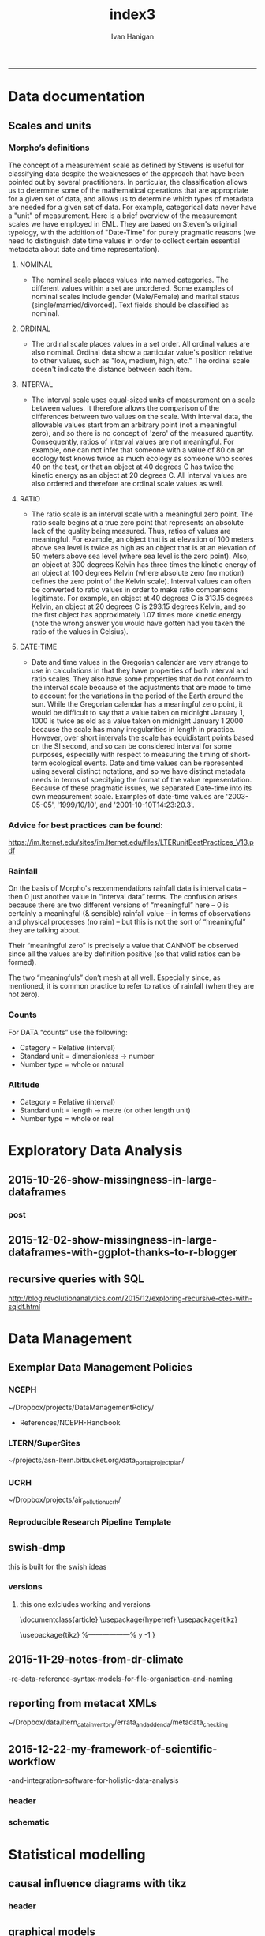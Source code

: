 #+TITLE:index3 
#+AUTHOR: Ivan Hanigan
#+email: ivan.hanigan@anu.edu.au
#+LaTeX_CLASS: article
#+LaTeX_CLASS_OPTIONS: [a4paper]
#+LATEX: \tableofcontents
-----
* Data documentation
** Scales and units
***  Morpho’s definitions

The concept of a measurement scale as defined by Stevens is useful for
classifying data despite the weaknesses of the approach that have been
pointed out by several practitioners. In particular, the
classification allows us to determine some of the mathematical
operations that are appropriate for a given set of data, and allows us
to determine which types of metadata are needed for a given set of
data. For example, categorical data never have a "unit" of
measurement.  Here is a brief overview of the measurement scales we
have employed in EML. They are based on Steven's original typology,
with the addition of "Date-Time" for purely pragmatic reasons (we need
to distinguish date time values in order to collect certain essential
metadata about date and time representation).

**** NOMINAL
- The nominal scale places values into named categories. The
 different values within a set are unordered. Some examples of
 nominal scales include gender (Male/Female) and marital status
 (single/married/divorced). Text fields should be classified as
 nominal.
**** ORDINAL
- The ordinal scale places values in a set order. All ordinal values
 are also nominal. Ordinal data show a particular value's position
 relative to other values, such as "low, medium, high, etc." The
 ordinal scale doesn't indicate the distance between each item.
**** INTERVAL
- The interval scale uses equal-sized units of measurement on a
 scale between values. It therefore allows the comparison of the
 differences between two values on the scale. With interval data,
 the allowable values start from an arbitrary point (not a
 meaningful zero), and so there is no concept of 'zero' of the
 measured quantity. Consequently, ratios of interval values are not
 meaningful. For example, one can not infer that someone with a
 value of 80 on an ecology test knows twice as much ecology as
 someone who scores 40 on the test, or that an object at 40 degrees
 C has twice the kinetic energy as an object at 20 degrees C. All
 interval values are also ordered and therefore are ordinal scale
 values as well.
**** RATIO
- The ratio scale is an interval scale with a meaningful zero
 point. The ratio scale begins at a true zero point that represents
 an absolute lack of the quality being measured. Thus, ratios of
 values are meaningful. For example, an object that is at elevation
 of 100 meters above sea level is twice as high as an object that
 is at an elevation of 50 meters above sea level (where sea level
 is the zero point). Also, an object at 300 degrees Kelvin has
 three times the kinetic energy of an object at 100 degrees Kelvin
 (where absolute zero (no motion) defines the zero point of the
 Kelvin scale). Interval values can often be converted to ratio
 values in order to make ratio comparisons legitimate. For example,
 an object at 40 degrees C is 313.15 degrees Kelvin, an object at
 20 degrees C is 293.15 degrees Kelvin, and so the first object has
 approximately 1.07 times more kinetic energy (note the wrong
 answer you would have gotten had you taken the ratio of the values
 in Celsius).
**** DATE-TIME
- Date and time values in the Gregorian calendar are very strange to
 use in calculations in that they have properties of both interval
 and ratio scales. They also have some properties that do not
 conform to the interval scale because of the adjustments that are
 made to time to account for the variations in the period of the
 Earth around the sun. While the Gregorian calendar has a
 meaningful zero point, it would be difficult to say that a value
 taken on midnight January 1, 1000 is twice as old as a value taken
 on midnight January 1 2000 because the scale has many
 irregularities in length in practice. However, over short
 intervals the scale has equidistant points based on the SI second,
 and so can be considered interval for some purposes, especially
 with respect to measuring the timing of short-term ecological
 events. Date and time values can be represented using several
 distinct notations, and so we have distinct metadata needs in
 terms of specifying the format of the value
 representation. Because of these pragmatic issues, we separated
 Date-time into its own measurement scale. Examples of date-time
 values are '2003-05-05', '1999/10/10', and
 '2001-10-10T14:23:20.3'.

*** Advice for best practices can be found:
https://im.lternet.edu/sites/im.lternet.edu/files/LTERunitBestPractices_V13.pdf
*** Rainfall
 
On the basis of Morpho's recommendations rainfall data is interval data – then 0 just another
value in “interval data” terms.  The confusion arises because there are
two different versions of “meaningful” here – 0 is certainly a
meaningful (& sensible) rainfall value – in terms of observations and
physical processes (no rain) – but this is not the sort of
“meaningful” they are talking about.
 
Their “meaningful zero” is precisely a value that CANNOT be observed
since all the values are by definition positive (so that valid ratios
can be formed).
 
The two “meaningfuls” don’t mesh at all well.  Especially since, as
mentioned, it is common practice to refer to ratios of rainfall (when
they are not zero).


*** Counts
For DATA “counts” use the following:

- Category = Relative (interval)
- Standard unit = dimensionless -> number
- Number type = whole or natural

*** Altitude

- Category = Relative (interval)
- Standard unit = length -> metre (or other length unit)
- Number type = whole or real

* Exploratory Data Analysis
** 2015-10-26-show-missingness-in-large-dataframes
*** post
#+name:show-missingness-in-large-dataframes-header
#+begin_src markdown :tangle ~/projects/ivanhanigan.github.com.raw/_posts/2015-10-28-show-missingness-in-large-dataframes-v2.md :exports none :eval no :padline no
---
name: show-missingness-in-large-dataframes
layout: post
title: Show missingness in large dataframes, version 2
date: 2015-10-28
categories:
- disentangle
- Exploratory Data Analysis
---

- UPDATE: the other day I blogged this but I needed to tweak things, so this is a re-post with extra
- UPDATE 2: Today an R blogger has posted a new solution [/2015/12/show-missingness-in-large-dataframes-with-ggplot-thanks-to-r-blogger](/2015/12/show-missingness-in-large-dataframes-with-ggplot-thanks-to-r-blogger)


## The old post

- Sometime ago I saw this example of a method for assessing missing data in a large data frame [http://flowingdata.com/2014/08/14/csv-fingerprint-spot-errors-in-your-data-at-a-glance/](http://flowingdata.com/2014/08/14/csv-fingerprint-spot-errors-in-your-data-at-a-glance/)
- I asked my colleague Grant about doing this in R and he whipped up the following code to generate such an image:

![/images/bankstown_traffic_counts_full_listing_june_2014.svg](/images/bankstown_traffic_counts_full_listing_june_2014.svg)

#### Code
    misstable <- function(atable){
     op <- par(bg = "white")
     plot(c(0, 400), c(0, 1000), type = "n", xlab="", ylab="",
         main = "Missing Data Table")
    
    
     pmin=000
     pmax=400
     stre=pmax-pmin
     lnames=length(atable)
     cstep = (stre/lnames)
     for(titles in 1:lnames){
     text((titles-1) * cstep+pmin+cstep/2,1000,colnames(atable)[titles])
     }
    
     gmax=900
     gmin=0
     gstre=gmax-gmin
     rvec = as.vector(atable[ [ 1 ] ])
     dnames=length(rvec)
     step = gstre / dnames
     for(rows in 1:dnames){
     text(30,gmax - (rows-1)*step-step/2,rvec[rows])
     ymax=gmax - (rows-1)*step
     ymin=gmax - (rows)*step
     for(col in 2:lnames-1){
     if(atable[rows,col+1] == F){
     tcolor = "red"
     }
     if(atable[rows,col+1] == T){
     tcolor = "white"
     }
     rect((col) * (stre/lnames)+pmin, ymin, (col+1) * (stre/lnames)+pmin,
     ymax,col=tcolor,lty="blank")
     }
     }
    }
<p></p>

- Now things to note are that the function expects the data to be TRUE if Not NA and  FALSE if is NA
- so might need to massage things a bit first
- here is the small test Grant supplied

#### Code
    require(grDevices)
       
    # Make a quick dataframe with true/false representing data availability
    locs=c("Australia","India","New Zealand","Sri Lanka","Uruguay","Somalia")
    f1=c(T,F,T,T,F,F)
    f2=c(F,F,F,T,F,F)
    f3=c(F,T,T,T,F,T)
    atable=data.frame(locs,f1,f2,f3)
    atable
    #Draw the table.
    misstable(atable)
    
<p></p>

- here is the one I worked on today

#### Code
    # having defined the input dir and input file tried reading the excel sheet (without head 3 rows)
    #dat <- readxl::read_excel(file.path(indir, infile), skip =3)
    # got lots of warnings()
    ## 50: In read_xlsx_(path, sheet, col_names = col_names, col_types = col_types,  ... :
    ##   [1278, 4]: expecting date: got '[NULL]'
    # I always worry about using excel connections so open in excel (in windows) 
    # and save as to convert to CSV
    dat <- read.csv(file.path(indir, gsub(".xlsx", ".csv", infile)), skip =3, stringsAsFactor = F)
    str(dat)
    # 'data.frame':	1396 obs. of  167 variables:
    # but most of the cols and a third of the rows are empty!
    # check missings
    dat2 <- data.frame(id = 1:nrow(dat), dat)
    str(dat2)
    # first if they are empty strings
    dat2[dat2 == ""] <- NA
    # now if NA
    dat2[,2:ncol(dat2)] <- !is.na(dat2[,2:ncol(dat2)])
    
    # Truncate the hundreds of empty cols
    str(dat2[,1:18])
    tail(dat2[,1:18])
    svg(file.path(outdir, gsub(".csv", ".svg", outfile))    )
    misstable(dat2[,1:18])
    dev.off()
    browseURL(file.path(outdir, gsub(".csv", ".svg", outfile))    )
    
    # cool, that is an effective way to look at the data
    
#+end_src

*** COMMENT misstable-code
#+name:misstable
#+begin_src R :session *R* :tangle R/misstable.R :exports none :eval no
  #### name:misstable ####
    
  #Plot Function
  misstable <- function(atable){
   op <- par(bg = "white")
   plot(c(0, 400), c(0, 1000), type = "n", xlab="", ylab="",
       main = "Missing Data Table")
  
  
   pmin=000
   pmax=400
   stre=pmax-pmin
   lnames=length(atable)
   cstep = (stre/lnames)
   for(titles in 1:lnames){
   text((titles-1) * cstep+pmin+cstep/2,1000,colnames(atable)[titles])
   }
  
   gmax=900
   gmin=0
   gstre=gmax-gmin
   rvec = as.vector(atable[[1]])
   dnames=length(rvec)
   step = gstre / dnames
   for(rows in 1:dnames){
   text(30,gmax - (rows-1)*step-step/2,rvec[rows])
   ymax=gmax - (rows-1)*step
   ymin=gmax - (rows)*step
   for(col in 2:lnames-1){
   if(atable[rows,col+1] == F){
   tcolor = "red"
   }
   if(atable[rows,col+1] == T){
   tcolor = "white"
   }
   rect((col) * (stre/lnames)+pmin, ymin, (col+1) * (stre/lnames)+pmin,
   ymax,col=tcolor,lty="blank")
   }
   }
  }
  
    
#+end_src

#+RESULTS: misstable

*** COMMENT test-code
#+name:test
#+begin_src R :session *R* :tangle test.R :exports none :eval no
  #### name:test ####
    
    
   require(grDevices)
      
   # Make a quick dataframe with true/false representing data availability
   locs=c("Australia","India","New Zealand","Sri Lanka","Uruguay","Somalia")
   f1=c(T,F,T,T,F,F)
   f2=c(F,F,F,T,F,F)
   f3=c(F,T,T,T,F,T)
   atable=data.frame(locs,f1,f2,f3)
   atable
   #Draw the table.
   misstable(atable)
  
  dat <- read.csv("~/data/LTERN/kwrt_woodland_restoration/kwrt_birds_spring_2013_p12/kwrt_birds_spring_p12t312.csv")
  dat[,2:ncol(dat)] <-  is.na(dat[,2:ncol(dat)])
  dat[1:10,1:4]
  names(dat) <- paste("V", 1:ncol(dat), sep = "")
  nrow(dat)
  str(dat)
  png("misstable.png", height=1800, width = 3000, res = 200)
  misstable(dat[1:100,])
  dev.off()
  browseURL("misstable.png")
#+end_src


** 2015-12-02-show-missingness-in-large-dataframes-with-ggplot-thanks-to-r-blogger
#+name:show-missingness-in-large-dataframes-with-ggplot-thanks-to-r-blogger-header
#+begin_src markdown :tangle ~/projects/ivanhanigan.github.com.raw/_posts/2015-12-02-show-missingness-in-large-dataframes-with-ggplot-thanks-to-r-blogger.md :exports none :eval no :padline no
---
name: show-missingness-in-large-dataframes-with-ggplot-thanks-to-r-blogger
layout: post
title: show-missingness-in-large-dataframes-with-ggplot-thanks-to-r-blogger
date: 2015-12-02
categories:
- disentangle
tags:
- exploratory data analysis
---

- This is a revision of my post [/2015/10/show-missingness-in-large-dataframes-v2](/2015/10/show-missingness-in-large-dataframes-v2)
- This guy posted [http://www.njtierney.com/r/missing%20data/rbloggers/2015/12/01/ggplot-missing-data/](http://www.njtierney.com/r/missing%20data/rbloggers/2015/12/01/ggplot-missing-data/)

### Let's try it out!

```
library(devtools)
# depends
install.packages("gbm")
install_github("tierneyn/neato")
library(neato)
# small eg
locs=c("Australia","India","New Zealand","Sri Lanka","Uruguay","Somalia")
f1=c(T,F,T,T,F,F)
f2=c(F,F,F,T,F,F)
f3=c(F,T,T,T,F,T)
atable=data.frame(locs,f1,f2,f3)
atable[atable == FALSE] <- NA
atable
png("ggplotmissing.png")
ggplot_missing(atable)
dev.off()

```
<p></p>

![/images/ggplotmissing.png](/images/ggplotmissing.png)

- The one I had problems with because too large is:

```
# Cool but what about a big one?
dat <- read.csv("~/path/to/file.csv")
str(dat)
png("ggplotmissing2.png", height=1800, width = 3000, res = 200)
ggplot_missing(dat)
dev.off()

```

![/images/ggplotmissing2.png](/images/ggplotmissing2.png)

#+end_src
*** COMMENT code
#+name:code
#+begin_src R :session *R* :tangle code.R :exports none :eval no
  #### name:code ####
  library(devtools)
  # depends
  install.packages("gbm")
  install_github("tierneyn/neato")
  library(neato)
  
  locs=c("Australia","India","New Zealand","Sri Lanka","Uruguay","Somalia")
  f1=c(T,F,T,T,F,F)
  f2=c(F,F,F,T,F,F)
  f3=c(F,T,T,T,F,T)
  atable=data.frame(locs,f1,f2,f3)
  atable[atable == FALSE] <- NA
  atable
  png("ggplotmissing.png")
  ggplot_missing(atable)
  dev.off()
  
  
  # Cool but what about a big one?
  dat <- read.csv("~/data/LTERN/kwrt_woodland_restoration/kwrt_birds_spring_2013_p12/kwrt_birds_spring_p12t312.csv")
  dat[,2:ncol(dat)] <-  is.na(dat[,2:ncol(dat)])
  dat[1:10,1:4]
  names(dat) <- paste("V", 1:ncol(dat), sep = "")
  nrow(dat)
  dat[dat == FALSE] <- NA
  str(dat)
  png("ggplotmissing2.png", height=1800, width = 3000, res = 200)
  ggplot_missing(dat)
  dev.off()
  browseURL("ggplotmissing2.png")
  
#+end_src

** recursive queries with SQL
http://blog.revolutionanalytics.com/2015/12/exploring-recursive-ctes-with-sqldf.html
* Data Management
** Exemplar Data Management Policies
*** NCEPH
~/Dropbox/projects/DataManagementPolicy/ 
- References/NCEPH-Handbook
*** LTERN/SuperSites
~/projects/asn-ltern.bitbucket.org/data_portal_project_plan/
*** UCRH
~/Dropbox/projects/air_pollution_ucrh/
*** Reproducible Research Pipeline Template
#+begin_src R :session *R* :tangle no :exports none :eval yes
  # This is a script to build a pipeline template, and accompany the github repository
  #setwd("~/tools/disentangle")
  #devtools::load_all()
  #setwd("~/tools/")
  #makeProject::makeProject("ReproducibleResearchPipelineTemplate")
  makeProjectBigger("ReproducibleResearchPipelineTemplate", "~/tools", force = T)
  #setwd(projdir)
  #matrix(dir())
  
#+end_src

#+RESULTS:

** swish-dmp
this is built for the swish ideas
*** COMMENT go
#+name:go
#+begin_src R :session *R* :tangle no :exports none :eval yes
#### name:go ####
system("pdflatex swish-dmp.tex")
browseURL("swish-dmp.pdf")
#+end_src

#+RESULTS: go
: 0

*** COMMENT swish-dmp
**** header
#+name:swish-dmp
#+begin_src latex :tangle swish-dmp.tex :exports none :eval no
  \documentclass{article}
  \usepackage{hyperref}
  \usepackage{tikz}
  \usetikzlibrary{calc}
  
  \usepackage{tikz}
  %------------------%
  \makeatletter
  \newcount\dirtree@lvl
  \newcount\dirtree@plvl
  \newcount\dirtree@clvl
  \def\dirtree@growth{%
    \ifnum\tikznumberofcurrentchild=1\relax
    \global\advance\dirtree@plvl by 1
    \expandafter\xdef\csname dirtree@p@\the\dirtree@plvl\endcsname{\the\dirtree@lvl}
    \fi
    \global\advance\dirtree@lvl by 1\relax
    \dirtree@clvl=\dirtree@lvl
    \advance\dirtree@clvl by -\csname dirtree@p@\the\dirtree@plvl\endcsname
    \pgf@xa=0.5cm\relax % change the length to your needs
    \pgf@ya=-0.75cm\relax % change the length to your needs
    \pgf@ya=\dirtree@clvl\pgf@ya
    \pgftransformshift{\pgfqpoint{\the\pgf@xa}{\the\pgf@ya}}%
    \ifnum\tikznumberofcurrentchild=\tikznumberofchildren
    \global\advance\dirtree@plvl by -1
    \fi
  }
  \tikzset{ %definition of a new style "dirtree"
    dirtree/.style={
      growth function=\dirtree@growth,
      every node/.style={anchor=north},
      every child node/.style={anchor=west},
      edge from parent path={(\tikzparentnode\tikzparentanchor) |- (\tikzchildnode\tikzchildanchor)}
    }
  }
  \makeatother
  
  
  \begin{document}
  \tikzset{
      hyperlink node/.style={
          alias=sourcenode,
          append after command={
              let     \p1 = (sourcenode.north west),
                  \p2=(sourcenode.south east),
                  \n1={\x2-\x1},
                  \n2={\y1-\y2} in
              node [inner sep=0pt, outer sep=0pt,anchor=north west,at=(\p1)] {\hyperlink{#1}{\phantom{\rule{\n1}{\n2}}}}
                      %xelatex needs \XeTeXLinkBox, won't create a link unless it
                      %finds text --- rules don't work without \XeTeXLinkBox.
                      %Still builds correctly with pdflatex and lualatex
          }
      }
  }
  
  %\hypertarget{pageone}{Page One}
  %}
  
  
  %\tikz \node [draw, inner sep=2ex,hyperlink node=pagetwo] {Go to Page Two};
  %\tikz \node (author) at (-2.5,4.1) [draw=black!50,dashed,rectangle,fill=green!20,hyperlink node=pagetwo]{Author}; 
  
  %\tikz \node (reader) at (-2.5, -2.0) [draw=black!50,dashed,rectangle,fill=green!20,hyperlink node=pagetwo] {Go to Page Three};
  
  %     \makebox[.4\textwidth][r]{
  
  %    \makebox[.4\textwidth][l]{
#+end_src
**** COMMENT DEPRECATED main computer
swish-dmp.tex
#+begin_src latex :tangle no :exports none :eval no  
  \begin{tikzpicture}[dirtree] % it's what we defined above
  
  \node [draw=black!50,dashed,rectangle,fill=green!20]{\hyperref[dmp]{* main computer} }
      child { node {\hyperref[dmp]{Data Management Plan} }}
      child { node {\hyperref[datinv]{Data Inventory} }}
      child { node {\hyperref[install]{** Project1} }
          child { node {\hyperref[linux]{README}} }
          child { node {\hyperref[proj]{project management}} }
          child { node {\hyperref[mac]{*** dataset1}} 
              child { node {\hyperref[mac2]{**** workplan and protocol}} }            
              child { node {\hyperref[mac3]{worklog}} }
              child { node {\hyperref[workflow]{workflow}} }
              child { node {\hyperref[dataprov]{**** entities1 data provided}} }
              child { node {\hyperref[dataprov]{**** entities2 data derived}} 
                child { node {\hyperref[mac]{files}}} 
                child { node {\hyperref[mac2]{versions}}}                
                 }                                      
              child { node {\hyperref[mac2]{**** results}} 
                child { node {YYYY-MM-DD}}
                 }            
              child { node {\hyperref[mac3]{reports}} }
  }
          child { node {\hyperref[win]{dataset2}} }
      }
      child {node {\hyperref[trbl-shoot]{Project2}}
          child {node {\hyperref[caseX]{dataset3}}}
          child {node {\hyperref[caseY]{dataset4}}}
      }
      child {node {\hyperref[start]{working\_user}}
          child { node {\hyperref[caseA]{do A}} }
          child { node {\hyperref[caseB]{do B}} }
      };
      % I've put the external resources to the end:
%      child {node {Versions}
%          child { node {\href{file:sanitize_bib_table.pdf}{Backups}} }% works only, if "manual.pdf" is in
                                                         % the same directory as the compiled
                                                         % version of this document
  %        child { node {\href{http://www.google.com/}{Version Control}} }
%      };
  \end{tikzpicture}
  \hspace{0.1cm}
#+end_src
**** COMMENT auxiliary resources
#+begin_src latex :tangle swish-dmp.tex :exports none :eval no  :padline no
  \begin{tikzpicture}[
                outpt/.style={->,blue!80!black,very thick},
                >=stealth,
             every node/.append style={align=center}]
                  \node (aux) at (0,18) [draw=black!50,dashed,rectangle,fill=green!30,hyperlink node=pagetwo]{Auxiliary resources}; 
                  \node (aux) at (0,17) [draw=black!50,dashed,rectangle,fill=yellow!30,hyperlink node=pagetwo]{Dropbox}; 
    
                  \node (measdata) at (-2.4,9) [draw=black!50,dashed,rectangle,fill=orange!30,hyperlink node=proj]{Distributed data}; 
                  \node (hypothesis) at (2,9) [draw=black!50,dashed,rectangle,fill=red!30,hyperlink node=pagethree]{Permissions \\ + citations}; 
                \node (anadata) at (0,7.5) [draw=black!50,dashed,rectangle,fill=orange!30] {\begin{tabular}{@{}c}feedback \end{tabular}};
                \node (anadata3) at (0,0) [draw=black!50,dashed,rectangle,fill=orange!30] {\begin{tabular}{@{}c}Version control\end{tabular}};
  
                \draw[outpt](anadata)--(measdata);
                \draw[outpt](measdata)--(hypothesis);
                \draw[outpt](hypothesis)--(anadata);
  
    
  \end{tikzpicture}
  %}
#+end_src
**** COMMENT main computer
#+begin_src latex :tangle swish-dmp.tex :exports none :eval no  :padline no
  
  \clearpage
  \tikz \node [draw, inner sep=2ex,hyperlink node=pageone] {Main Computer};
  
  \hypertarget{pagetwo}{Page Two}
  \clearpage
  \hypertarget{pagethree}{Page Three}
  
  \clearpage
  \section*{Installation}\label{install}
  
  \subsection*{Data Management Plan}\label{dmp}
  
  \subsection*{Linux}\label{linux}
  Some content.
  
  \subsection*{Mac}\label{mac}
  Some content.
  
  \subsection*{Windows}\label{win}
  Some content.
  \clearpage
  \section*{Get started}\label{start}
  \subsection*{First: Do A}\label{caseA}
  Some content.
  
  \subsection*{Second: Do B}\label{caseB}
   Some content.
  \clearpage
  \section*{Trouble shooting}\label{trbl-shoot}
  \subsection*{If X happens:}\label{caseX}
  Some content.
  
  \subsection*{If Y happens:}\label{caseY}
   Some content.
  
  \subsection*{Data Inventory}\label{datinv}
  \subsection*{Worklog2}\label{mac2}
  
#+end_src
**** worklog
#+begin_src latex :tangle swish-dmp.tex :exports none :eval no  :padline no
  
\subsection*{Worklog}\label{mac3}

Conventions used for writing these entries are:
\begin{quote}
- Names follow this structure [**] [date in ISO 8601] [meeting/notes/results] [from UserName] [Re: topic shortname]
- 'meetings' are for both agenda preparation and also notes of discussion
- 'notes' are such things as emailed information or ad hoc Discovery
- 'results' are entries related to a section of the 'results' folder. 
  That is, this kind of entry is in parallel to the results entry,
  however the log contains a prose description of the experiment,
  whereas the results folder contains scripts etc of all the gory
  details.  
\end{quote}
#+end_src
**** end
#+begin_src latex :tangle swish-dmp.tex :exports none :eval no  :padline no

  \subsection*{Workflow}\label{workflow}
  
  \subsection*{Data Provided}\label{dataprov}
#+end_src
**** proj
#+begin_src latex :tangle swish-dmp.tex :exports none :eval no  :padline no
\clearpage
\subsection*{Project Management}\label{proj}
\hypertarget{proj}{Project Management stuff}
\begin{tikzpicture}[dirtree] % it's what we defined above
  
\node [draw=black!50,dashed,rectangle,fill=green!20]{{project plan} }
      child { node {{proposal} }
          child { node {{approved version: this is the master plan}} }
      }
      child { node {{meetings} }
          child { node {{meeting1}} }
      };

\end{tikzpicture}
#+end_src
**** end
#+begin_src latex :tangle swish-dmp.tex :exports none :eval no  :padline no
  \end{document}  
#+end_src
*** versions
**** this one exlcludes working and versions
\documentclass{article}
\usepackage{hyperref}
\usepackage{tikz}
\usetikzlibrary{calc}

\usepackage{tikz}
%------------------%
\makeatletter
\newcount\dirtree@lvl
\newcount\dirtree@plvl
\newcount\dirtree@clvl
\def\dirtree@growth{%
  \ifnum\tikznumberofcurrentchild=1\relax
  \global\advance\dirtree@plvl by 1
  \expandafter\xdef\csname dirtree@p@\the\dirtree@plvl\endcsname{\the\dirtree@lvl}
  \fi
  \global\advance\dirtree@lvl by 1\relax
  \dirtree@clvl=\dirtree@lvl
  \advance\dirtree@clvl by -\csname dirtree@p@\the\dirtree@plvl\endcsname
  \pgf@xa=0.5cm\relax % change the length to your needs
  \pgf@ya=-0.75cm\relax % change the length to your needs
  \pgf@ya=\dirtree@clvl\pgf@ya
  \pgftransformshift{\pgfqpoint{\the\pgf@xa}{\the\pgf@ya}}%
  \ifnum\tikznumberofcurrentchild=\tikznumberofchildren
  \global\advance\dirtree@plvl by -1
  \fi
}
\tikzset{ %definition of a new style "dirtree"
  dirtree/.style={
    growth function=\dirtree@growth,
    every node/.style={anchor=north},
    every child node/.style={anchor=west},
    edge from parent path={(\tikzparentnode\tikzparentanchor) |- (\tikzchildnode\tikzchildanchor)}
  }
}
\makeatother


\begin{document}
\tikzset{
    hyperlink node/.style={
        alias=sourcenode,
        append after command={
            let     \p1 = (sourcenode.north west),
                \p2=(sourcenode.south east),
                \n1={\x2-\x1},
                \n2={\y1-\y2} in
            node [inner sep=0pt, outer sep=0pt,anchor=north west,at=(\p1)] {\hyperlink{#1}{\phantom{\rule{\n1}{\n2}}}}
                    %xelatex needs \XeTeXLinkBox, won't create a link unless it
                    %finds text --- rules don't work without \XeTeXLinkBox.
                    %Still builds correctly with pdflatex and lualatex
        }
    }
}

%\hypertarget{pageone}{Page One}
%}


%\tikz \node [draw, inner sep=2ex,hyperlink node=pagetwo] {Go to Page Two};
%\tikz \node (author) at (-2.5,4.1) [draw=black!50,dashed,rectangle,fill=green!20,hyperlink node=pagetwo]{Author}; 

%\tikz \node (reader) at (-2.5, -2.0) [draw=black!50,dashed,rectangle,fill=green!20,hyperlink node=pagetwo] {Go to Page Three};

%     \makebox[.4\textwidth][r]{

%    \makebox[.4\textwidth][l]{
        \resizebox {.65\columnwidth} {!} {
\begin{tikzpicture}[dirtree] % it's what we defined above
  
  \node [draw=black!50,dashed,rectangle,fill=green!20]{\hyperref[dmp]{* main computer} }
      child { node {\hyperref[dmp]{Data Management Plan} }}
      child { node {\hyperref[datinv]{Data Inventory} }}
      child { node {\hyperref[install]{** Project1} }
          child { node {\hyperref[linux]{README}} }
          child { node {\hyperref[proj]{project management}} }
          child { node {\hyperref[mac]{*** dataset1}} 
              child { node {\hyperref[mac2]{**** workplan and protocol}} }            
              child { node {\hyperref[mac3]{worklog}} }
              child { node {\hyperref[workflow]{workflow}} }
              child { node {\hyperref[dataprov]{**** entities1 data provided}} }
              child { node {\hyperref[dataprov]{**** entities2 data derived}} 
                child { node {\hyperref[mac]{files}}} 
                child { node {\hyperref[mac2]{versions}}}                
                 }                                      
              child { node {\hyperref[mac2]{**** results}} 
                child { node {YYYY-MM-DD}}
                 }            
              child { node {\hyperref[mac3]{reports}} }
  }
          child { node {\hyperref[win]{dataset2}} }
      }
      child {node {\hyperref[trbl-shoot]{Project2}}
          child {node {\hyperref[caseX]{dataset3}}}
%          child {node {\hyperref[caseY]{dataset4}}}
      };
%      child {node {\hyperref[start]{working\_user}}
%          child { node {\hyperref[caseA]{do A}} }
%          child { node {\hyperref[caseB]{do B}} }
%      }
      % I've put the external resources to the end:
%      child {node {Versions}
%          child { node {\href{file:sanitize_bib_table.pdf}{Backups}} }% works only, if "manual.pdf" is in
                                                         % the same directory as the compiled
                                                         % version of this document
  %        child { node {\href{http://www.google.com/}{Version Control}} }
%      };

  \end{tikzpicture}
}
  \hspace{0.1cm}
\resizebox {.35\columnwidth} {!} {
\begin{tikzpicture}[
              outpt/.style={->,blue!80!black,very thick},
              >=stealth,
           every node/.append style={align=center}]
                \node (aux) at (0,18) [draw=black!50,dashed,rectangle,fill=green!30,hyperlink node=pagetwo]{Auxiliary resources}; 
                \node (aux) at (0,17) [draw=black!50,dashed,rectangle,fill=yellow!30,hyperlink node=pagetwo]{Dropbox}; 
  
                \node (measdata) at (-2.4,9) [draw=black!50,dashed,rectangle,fill=orange!30,hyperlink node=pagetwo]{Distributed data}; 
                \node (hypothesis) at (2,9) [draw=black!50,dashed,rectangle,fill=red!30,hyperlink node=pagethree]{Permissions \\ + citations}; 
              \node (anadata) at (0,7.5) [draw=black!50,dashed,rectangle,fill=orange!30] {\begin{tabular}{@{}c}feedback \end{tabular}};
              \node (anadata3) at (0,0) [draw=black!50,dashed,rectangle,fill=orange!30] {\begin{tabular}{@{}c}Version control\end{tabular}};

              \draw[outpt](anadata)--(measdata);
              \draw[outpt](measdata)--(hypothesis);
              \draw[outpt](hypothesis)--(anadata);

  
\end{tikzpicture}
}
%}
\clearpage
\tikz \node [draw, inner sep=2ex,hyperlink node=pageone] {Main Computer};

\hypertarget{pagetwo}{Page Two}
\clearpage
\hypertarget{pagethree}{Page Three}

\clearpage
\section*{Installation}\label{install}

\subsection*{Data Management Plan}\label{dmp}

\subsection*{Linux}\label{linux}
Some content.

\subsection*{Mac}\label{mac}
Some content.

\subsection*{Windows}\label{win}
Some content.
\clearpage
\section*{Get started}\label{start}
\subsection*{First: Do A}\label{caseA}
Some content.

\subsection*{Second: Do B}\label{caseB}
 Some content.
\clearpage
\section*{Trouble shooting}\label{trbl-shoot}
\subsection*{If X happens:}\label{caseX}
Some content.

\subsection*{If Y happens:}\label{caseY}
 Some content.

\subsection*{Data Inventory}\label{datinv}
\subsection*{Worklog2}\label{mac2}
\subsection*{Worklog}\label{mac3}

Conventions used for writing these entries are:
\begin{quote}
- Names follow this structure [**] [date in ISO 8601] [meeting/notes/results] [from UserName] [Re: topic shortname]
- 'meetings' are for both agenda preparation and also notes of discussion
- 'notes' are such things as emailed information or ad hoc Discovery
- 'results' are entries related to a section of the 'results' folder. 
  That is, this kind of entry is in parallel to the results entry,
  however the log contains a prose description of the experiment,
  whereas the results folder contains scripts etc of all the gory
  details.  
\end{quote}
\subsection*{Workflow}\label{workflow}

\subsection*{Data Provided}\label{dataprov}
\clearpage
\subsection*{Project Management}\label{proj}

\begin{tikzpicture}[dirtree] % it's what we defined above
  
\node [draw=black!50,dashed,rectangle,fill=green!20]{{project plan} }
      child { node {{proposal} }
          child { node {{approved version: this is the master plan}} }
      }
      child { node {{meetings} }
          child { node {{meeting1}} }
      };

\end{tikzpicture}
\end{document}

** 2015-11-29-notes-from-dr-climate
-re-data-reference-syntax-models-for-file-organisation-and-naming
#+name:notes-from-dr-climate-re-data-reference-syntax-models-for-file-organisation-and-naming-header
#+begin_src markdown :tangle no :exports none :eval no :padline no
---
name: notes-from-dr-climate-re-data-reference-syntax-models-for-file-organisation-and-naming
layout: post
title: Notes from Dr Climate Re data reference syntax models for file organisation and naming
date: 2015-11-29
categories:
- disentangle
tags:
- data management
---

- This is an excellent explanation of the Australian Integrated Marine Observing System (IMOS) Data Reference Syntax by Damien Irving on the Dr Climate blog  [https://drclimate.wordpress.com/2015/09/04/managing-your-data/](https://drclimate.wordpress.com/2015/09/04/managing-your-data/)
- A Data Reference Syntax (DRS) – a convention for naming your files

```
<computer>/<project>/<organisation>/<collection>/<facility>/<data-type>/<site-code>/<year>/

The data type has a sub-DRS of its own, which tells us that the data
represents the 1-hourly average surface current for a single month
(October 2012), and that it is archived on a regularly spaced spatial
grid and has not been quality controlled.

Just in case the file gets separated from this informative directory
structure, much of the information is repeated in the file name
itself, along with some more detailed information about the start and
end time of the data, and the last time the file was modified:

<project>_<facility>_V_<time-start>_<site-code>_FV00_<data-type>_<time-end>_<modified>.nc.gz

In the first instance this level of detail seems like a bit of
overkill... 

Since the data are so well labelled,
locating all monthly timescale ACORN data from the Turquoise Coast and
Rottnest Shelf sites (which represents hundreds of files) would be as
simple as typing the following at the command line:

$ ls */ACORN/monthly_*/{TURQ,ROT}/*/*.nc

```
<p></p>

## Damien's personalised DRS

- It is worthwhile thinking through these ideas and incorporating them in ones data management system as early as possible
- Damien has also helpfully openly shared his own DRS at [https://github.com/DamienIrving/climate-analysis/blob/master/data_reference_syntax.md](https://github.com/DamienIrving/climate-analysis/blob/master/data_reference_syntax.md)
- Here is a summary of some key items I'm going to implement versions of for my own work

```
Basic data files

<var>_<dataset>_<level>_<time>_<spatial>.nc

Sub-categories:  

,* <time>: <tstep>-<aggregation>-<season>
,* <spatial>: <grid>-<region>-<bounds>-<np>

Where:  

,* <tstep>: daily, monthly
,* <aggregation>: 030day-runmean, anom-wrt-1979-2011, anom-wrt-all
,* <season>: JJA, MJJASO
,* <grid>: native or something like y181x360, which describes the number of latitude (181) and longitude (360) points (in this case it is a 1 by 1 degree horizontal grid).
,* <region>: Region names are defined in netcdf_io.py
,* <bounds>: e.g. lon225E335E-lat10S10N or mermax, zonal-anom 
,* <np>: North pole location, e.g. np20N260E

Examples include:  
psl_Merra_surface_daily_y181x360.nc 

More complex file names

<inside>_<filters>_<prev-var>_<dataset>_<level>_<time>_<spatial>.nc 

Sub-categories:

,* <inside>: The variable inside the file. e.g. tas-composite, datelist
,* <filters>: e.g. samgt90pct (gt and lt and used for greater and less than, pct for percentile)
,* <prev-var>: if it's not obvious what variable <inside> was created from, include the previous variable/s

Examples:  
tas-composite_pwigt90pct_ERAInterim_500hPa_030day-runmean-anom-wrt-all_native-sh.png
```
<p></p>

### Principles of Tidy Data

In the words of Hadley Wickham the order that data should be
arranged in follows some generic principles:

```
'A good ordering makes it easier to scan the raw values. One way of
organizing variables is by their role in the analysis: are values
fixed by the design of the data collection, or are they measured
during the course of the experiment? Fixed variables describe the
experimental design and are known in advance. Computer scientists
often call fixed variables dimensions, and statisticians usually
denote them with subscripts on random variables. Measured variables
are what we actually measure in the study. Fixed variables should come
first, followed by measured variables, each ordered so that related
variables are contiguous. Rows can then be ordered by the first
variable, breaking ties with the second and subsequent (fixed)
variables.'
```
<p></p>
### An exemplar

In my last project the protocol we developed (for an ecology and biodiversity database) had a naming convention which relied heavily on a sequence of information being used to order the names of folders, subfolders and files.  This is:

1. The project name (and optional sub-project name)
1. Data type (such as experimental unit, observational unit, and/or measurement methods)
1. Geographic location (locality name, State, Country)
1. Temporal frequency and coverage (such as annual or seasonal tranches).

### The concepts of slow moving dimensions and fast moving variables

The concept of dimensions and variables can be useful here, and especially for deciding on filenames.  Dimensions are fixed or change slowly while variables change more quickly.  By 'change', this  means that there are more of them. For example the project name is 'fixed', that is it does not change across the files, but the sub-project name does change, just more slowly (say there may be 2-3 different sub-projects within a project). Then there may be a set of data types, and these 'change' more quickly than the sub-project name.  Then the geographic and temporal variables might change quickest of all.

So a general rule for the order of things can be stated. The fixed and slowly changing variables should come first (those things that don't change, or don't change much), 
followed by the more fluid variables (or things that change more across the project). 
List elements can then be ordered so that the groups of things that are similar will always be contiguous, and vary sequentially within clusters.

So the only thing I disagree with Damien about is his decision to put space after time:

`<var>_<dataset>_<level>_<time>_<spatial>.nc`

<p></p>

This is  because I think that the geography is more stable than the time period for a data collection, and as most of my studies look at changes of variables measured at a location over time I generally want to compare the same spot at multiple times.  There are pros and cons of each approach such as if the analyst wants to make maps of a variable measured at several locations at a single point in time then having the data arranged by time first and then location may make that job simpler.

I also notice however that the IMOS syntax puts the site spatial location before the year.




    
#+end_src

** reporting from metacat XMLs
~/Dropbox/data/ltern_data_inventory/errata_and_addenda/metadata_checking

** 2015-12-22-my-framework-of-scientific-workflow
-and-integration-software-for-holistic-data-analysis

*** header
#+name:my-framework-of-scientific-workflow-and-integration-software-for-holistic-data-analysis-header
#+begin_src markdown :tangle ~/projects/ivanhanigan.github.com.raw/_posts/2015-12-22-my-framework-of-scientific-workflow-and-integration-software-for-holistic-data-analysis.md :exports none :eval no :padline no
---
name: my-framework-of-scientific-workflow-and-integration-software-for-holistic-data-analysis
layout: post
title: My framework of scientific workflow and integration software for holistic data analysis
date: 2015-12-22
categories:
- data management
- swish
---

Scientific workflow and integration software for holistic data analysis (SWISH) is a 
title I have given to describe the area of my research that focuses on the tools and techniques 
of reproducible data analysis.

Reproducibility is the ability to recompute the results of a data
analysis with the original data.  It is possible to have analyses that
are reproducible with varying degrees of difficulty. A data
analysis might be reproducible but require thousands of hours of work to
piece together the datasets, transformations, manipulations, calculations and interpretations of computational results.
A primary challenge to reproducible data analysis is to make analyses
that are _easy_ to reproduce.

To achieve this, a guiding principle is that analysts should
effectively implement 'pipelines' of method steps and tools.  Data
analysts should employ standardised and evidence-based methods based
on conventions developed from many data analysts approaching the
problems in a similar way, rather than each analyst configuring 
pipelines to suit particular individual or domain-specific
preferences.

## Planning and implementing a pipeline

It can be much easier to conceptualise a complicated data analysis
method than to implement this as a reproducible research pipeline. The
most effective way to implement a pipeline is by methodically tracking
each of the steps taken, the data inputs needed and all the outputs of
the step.  If done in a disciplined way then the analyst or some other
person could 'audit' the procedure easily and access the details of
the pipeline they need to scrutinise.

### Toward a standardised data analysis pipeline framework

In my own work I have tried a diverse variety of configurations based on 
things I have read and discussions I have had.  Coming to the end of 
my PhD project I have reflected on the framework that I have arrived at and 
present this below as a schematic overview.
#+end_src
*** schematic
#+name:my-framework-of-scientific-workflow-and-integration-software-for-holistic-data-analysis-header
#+begin_src markdown :tangle ~/projects/ivanhanigan.github.com.raw/_posts/2015-12-22-my-framework-of-scientific-workflow-and-integration-software-for-holistic-data-analysis.md :exports none :eval no :padline no

```
  ,*   /home/
  ,**    /overview.org 
           - summary data_inventory
           - DMP
  ,**    /worklog.org    
           - YYYY-MM-DD
  ,**   /projects/
  ,***      /project1_data_analysis_project_health_research
               - index.org
               - git (local private, gitignore all subfolders)
               - workplan
               - worklog
               - workflow
                   - main.Rmd
  ,****         /data1_provided
  ,****         /data2_derived
  ,*****            - workflow script
  ,****         /code
  ,****         /results/  (this has all the pathways explored)
  ,*****            - README.md
                   - git (public Github)
                   /YYYY-MM-DD-shortname (i.e. EDA, prelim, model-selection, sensitivity)
                       /main.Rmd
                       /code/
                       /data/
  ,****         /report/
                   /manuscript.Rmd
                       - main results recomputed in production/publication quality
                       - supporting_information (but also can refer to github/results)
                   /figures_and_tables/
                       - png
                       - csv
  ,*****           /journal_submission/
                       - cover letter
                       - approval signatures
                       - submitted manuscript
  ,*****           /journal_revision/
                       - response.org
  ,***      /project2_data_analysis_project_exposure_assessment
               - index.org
               - git
               /data1_provided
               /data2_derived 
                   - stored here or
                   - web2py crud or
                   - geoserver
               /data1_and_data2_backups
               /reports/
                   - manuscript.Rmd -> publish with the data somehow
               /tools (R package)
                   - git/master -> Github
           /methods_or_literature_review_project
  ,**   /tools/
           /web2py
               /applications
                   /data_inventory
                       - holdings
                       - prospective
                   /database_crud
            /disentangle (R package)
            /pipeline_templates
  ,**   /data/
           /postgis_hanigan
           /postgis_anu_gislibrary
           /geoserver_anu_gislibrary
  ,**   /references/
           - mendeley
           - bib
           - PDFs annotated
  ,**   /KeplerData/workflows/MyWorkflows/
  ,***      /data_analysis_workflow_using_kepler (implemented as an R package)
  ,****         /inst/doc/A01_load.R
  ,***      /data_analysis_workflow_using_kepler (implemented as an R LCFD workflow)
               - main.Rmd (raw R version)
               - main.xml (this is kepler)
  ,****         /data/
                   - file1.csv
                   - file2.csv
  ,****         /code/
                   - load.R
```  
#+end_src
* Statistical modelling
** causal influence diagrams with tikz
*** COMMENT go
#+name:go
#+begin_src R :session *R* :tangle no :exports none :eval yes
  #### name:go ####
  dir()
  system("pdflatex causes.tex")
  #browseURL("causes.pdf")
#+end_src

*** header
#+name:swish-dmp
#+begin_src latex :tangle causes.tex :exports none :eval no
  
  \documentclass{article}
  \usepackage{hyperref}
  \usepackage{tikz}
  \usetikzlibrary{calc}
  
  \usepackage{tikz}
    \begin{document}
  
  \begin{tikzpicture}[
    outpt/.style={->,blue!80!black,very thick},
    >=stealth,
    every node/.append style={align=center}]
    \node (aux) at (0,18) [draw=black!50,dashed,rectangle,fill=green!30]{Auxiliary resources}; 
    \node (aux) at (0,17) [draw=black!50,dashed,rectangle,fill=yellow!30]{Dropbox}; 
    
    \node (measdata) at (-2.4,9) [draw=black!50,dashed,rectangle,fill=orange!30]{Distributed data}; 
    \node (hypothesis) at (2,9) [draw=black!50,dashed,rectangle,fill=red!30]{Permissions \\ + citations}; 
    \node (anadata) at (0,7.5) [draw=black!50,dashed,rectangle,fill=orange!30] {\begin{tabular}{@{}c}feedback \end{tabular}};
    \node (anadata3) at (0,0) [draw=black!50,dashed,rectangle,fill=orange!30] {\begin{tabular}{@{}c}Version control\end{tabular}};
  
    \draw[outpt](anadata)--(measdata);
    \draw[outpt](measdata)--(hypothesis);
    \draw[outpt](hypothesis)--(anadata);
    
  \end{tikzpicture}
  \end{document}
  
  
#+end_src

** graphical models
http://jmbh.github.io//Estimation-of-mixed-graphical-models/
** Confounding definition
- TODO Confounding is defined as a distortion in an 'effect measure introduced by an extraneous variate'. Rothman, K. J. (1976). Causes. Journal of Epidemiology, 104(6), 587–592.
- a confounder, W is associated with both exposure (tempera- ture) and outcome (mortality) and provides an unblocked backdoor path between mortal- ity and temperature, in the language of DAGs (Greenland et al. 1999) p34 2nd col (from \cite{Reid2012})
** causal diagrams
Greenland, S., Pearl, J., & Robins, J. M. (1999). Causal diagrams for epidemiologic research. Epidemiology (Cambridge, Mass.), 10(1), 37–48. doi:10.1097/00001648-199901000-00008
* bibliometrics and literature reviewing
** TODO author indices
*** scholar metrics
http://datascienceplus.com/hindex-gindex-pubmed-rismed/

*** text mining
http://tuxette.nathalievilla.org/?p=1682

** 2015-12-17-using-scholar-rankings-to-provide-weights-in-systematic-literature-reviews-part-1


#+name:using-scholar-rankings-to-provide-weights-in-systematic-literature-reviews-part-1-header
#+begin_src markdown :tangle ~/projects/ivanhanigan.github.com.raw/_posts/2015-12-17-using-scholar-rankings-to-provide-weights-in-systematic-literature-reviews-part-1.md :exports none :eval no :padline no
---
name: using-scholar-rankings-to-provide-weights-in-systematic-literature-reviews-part-1
layout: post
title: Using scholar rankings to provide weights in systematic literature reviews part 1
date: 2015-12-17
categories:
- disentangle
---


- I've been thinking alot recently about an approach used in this recent systematic review 

```
Vins, H., Bell, J., Saha, S., & Hess, J. (2015). The mental health
outcomes of drought: A systematic review and causal process
diagram. International Journal of Environmental Research and Public
Health, 12(10), 13251–13275. doi:10.3390/ijerph121013251
```
<p></p>

- They identify causal pathways from papers and ascribe the supporting evidentiary weight based on the number of papers published with findings that support this cause-effect pathway
- The raw number of papers is probably not a good metric, prone to bias so I was thinking of ways to ascribe weight based on quality of journal or authors 
- This is not supposed to replace the need to actually read the papers, but purely as an additional source of information
- This recent post on scholar metrics provided some impetus via h-indices
[http://datascienceplus.com/hindex-gindex-pubmed-rismed/](http://datascienceplus.com/hindex-gindex-pubmed-rismed/)
- I also think this approach of text mining the abstracts could be useful [http://tuxette.nathalievilla.org/?p=1682](http://tuxette.nathalievilla.org/?p=1682)

### Sanity check of the two options using myself as guinea pig

```   
library(RISmed)
x <- "hanigan+ic[Author]"
res <- EUtilsSummary(x, type="esearch", db="pubmed", datetype='pdat', mindate=1900, 
  maxdate=2015, retmax=500)
str(res)
citations1 <- Cited(res)
citations <- as.data.frame(citations1)
citations <- citations[order(citations$citations,decreasing=TRUE),]
citations <- as.data.frame(citations)
str(citations)
citations <- cbind(id=rownames(citations),citations)
citations$id<- as.character(citations$id)
citations$id<- as.numeric(citations$id)
hindex <- max(which(citations$id<=citations$citations))

hindex
# 5

library(scholar)
myid <- "cGN1P0wAAAAJ"
y <- scholar::get_publications(myid)
str(y)
y[,c("author", "cites")]
y$id <- as.numeric(row.names(y))
hindex2 <- max(which(y$id<=y$cites))
hindex2
# 15

```

### Clearly the pubmed and google scholar search engines makes a big difference to my score!

#+end_src

* Diagrams
** newgraph
*** R-newgraph
#+name:newgraph
#+begin_src R :session *R* :tangle R/newgraph.r :exports none :eval yes
    
  newgraph <- function(
    indat2  = nodes
    ,
    in_col = "causes"
    ,
    out_col  = "effect"
    ,
    colour_col = "colour"
    ,
    pos_col = "pos"
    ,
    label_col = TRUE
  ){
  nodes2 <-as.data.frame(matrix(ncol = 2, nrow = 0))
  names(nodes2)  <- c("inputs", "outputs")
  nameslist <- character(0)
  colourslist <- character(0)
  poslist <- character(0)
  labellist <- character(0)
  for(i in 1:nrow(indat2)){
  #  i <- 1
    #i
    indat2[i,]
    inputs <- unlist(lapply(strsplit(indat2[i,in_col], ","), str_trim))
    outputs <- unlist(lapply(strsplit(indat2[i,out_col], ","), str_trim))
    if(length(inputs) > 0){
      nodes2 <- rbind(nodes2, cbind(inputs, outputs))
    }
    nameslist <- c(nameslist, outputs)
    labellist <- c(labellist, indat2[i, label_col])
    colourslist <- c(colourslist, indat2[i, colour_col]) 
    poslist <- c(poslist, indat2[i, pos_col])
  }
  ## nodes2
  ## nameslist
  ## colourslist
  ## poslist
  #labellist
  edges_outcome <- create_edges(from = nodes2$inputs,
                          to =   nodes2$outputs
                          )
  if(label_col == TRUE){
    label2 <- TRUE
  } else {
    label2 <- labellist
  }
  #label2
  nodes_outcome <- create_nodes(nodes = nameslist,
                          label = label2,
                          color = colourslist, pos = poslist)
  #nodes_outcome
  graph_outcome <- create_graph(nodes_df = nodes_outcome,
                         edges_df = edges_outcome)
  return(graph_outcome)
  }
  
#+end_src

#+RESULTS: newgraph

*** test-newgraph
#+name:newgraph
#+begin_src R :session *R* :tangle tests/test-newgraph.r :exports none :eval yes
  # name:newgraph
  library(DiagrammeR)
  library(stringr)
  nodes  <- read.csv(textConnection('causes,         effect, colour, pos, label
                  , Rainfall deficit,                           , "-1,3!", and this is a very\\llong line
  Rainfall deficit, Drought,                                 indianred, "-0.5,2!", b
                 , Insular society, ,                             "1.5,3!", c
  Insular society, Anomie, ,                                      "1,2!", d
  "Drought, Anomie", Altered social structures and dynamics, gray,  "0,0!", e
  Altered social structures and dynamics, Depression, lightblue,         "4,0!", f
  Depression,                             Suicide   , lightgreen,        "7,0!", g
  '), stringsAsFactors = F, strip.white = T)
  nodes
  
  dotty <- newgraph(
    indat2  = nodes
    ,
    in_col = "causes"
    ,
    out_col  = "effect"
    ,
    colour_col = "colour"
    ,
    pos_col = "pos"
    ,
    label_col = "label"
    )
  cat(dotty$dot_code)
  
  # just test this out
  render_graph(dotty)
  #render_graph(dotty, output = "visNetwork")
  
  # actual control
  dotty2 <- gsub("digraph \\{",
  "digraph \\{
  graph [layout = neato]
  node [fontname = Helvetica,
       style = filled]
  edge [color = gray20,
       arrowsize = 1,
       fontname = Helvetica]",
  dotty$dot_code)
  #cat(dotty2)
  grViz(dotty2)
  
#+end_src

#+RESULTS: code

** boxes-arrows-and-curves
*** COMMENT code
#+name:code
#+begin_src tex :session *shell* :tangle no :exports none :eval no
%https://hstuart.dk/2007/02/21/drawing-trees-in-latex/
\documentclass{article}
\usepackage{tikz}
\usepackage{pgfplots}
\usetikzlibrary{positioning}
\usetikzlibrary{fit}
\usetikzlibrary{backgrounds}
\usetikzlibrary{calc}
\usetikzlibrary{shapes}
\usetikzlibrary{mindmap}
\usetikzlibrary{decorations.text}

\begin{document}
 \begin{tikzpicture} [
            outpt/.style={->,blue!80!black,very thick},
            >=stealth,
         every node/.append style={align=center}]
\tikzstyle{every node}=[draw,rectangle] 
\node (root) at (0,0) {UCRH Data Warehouse }
%  child { 
node (CC)[above left=of root]{Collaborator 1} 
%} 
%  child { 
node (JH)[left=of root]{Collaborator 2}
%} 
%  child { 
node (rightmost)[below left=of root] {Collaborator 3}  
%}
 ; 
\tikzstyle{every node}=[] 
\draw[-latex,color=red] (root) .. controls +(east:6cm) and +(right:8cm) .. node[near end,above right,color=black] {Re-distribute complete DB (v1, v2 etc)} (rightmost); 
\draw [outpt] (CC)--(root);
\draw [outpt] (JH)--(root);
\draw [outpt] (rightmost)--(root);
\end{tikzpicture} 
\end{document}
#+end_src

* Reproducible Research Reports
** manuscript_template
- An Rmarkdown manuscript template, inspired by https://github.com/jhollist/manuscriptPackage
- I reviewed that work but I think it takes it to an uneccessary level of complicated-ness
- Mine is the same but built like an emacs orgmode file not an R package

** RRR template simple
*** headers
#+begin_src R :session *R* :tangle main.Rmd :exports none :eval no :padline no
  ---
  title: "Rmarkdown LaTeX tests"
  author: Ivan C. Hanigan
  header-includes:
    - \usepackage{graphicx}
    - \usepackage{longtable}
  output:
    html_document:
      toc: true
      theme: united
      number_sections: yes    
    pdf_document:
      toc: true
      toc_depth: 3
      highlight: zenburn
      keep_tex: true
      number_sections: no        
  documentclass: article
  classoption: a4paper
  csl: mee.csl
  bibliography: references.bib
  ---
  
  ```{r echo = F, eval=F, results="hide"}
#+end_src
*** run-able R
#+begin_src R :session *R* :tangle main.Rmd :exports none :eval yes :padline no
  dir()
  library(rmarkdown)
  library(knitr)
  library(knitcitations)
  library(bibtex)
  cleanbib()
  cite_options(citation_format = "pandoc", check.entries=FALSE) 
  rmarkdown::render("main.Rmd", "pdf_document")
  #browseURL("main.pdf")
  rmarkdown::render("main.Rmd", "html_document")
  #browseURL("main.html")
  # to get the R code only 
  knitr::knit("main.Rmd", tangle=T)
  ```
#+end_src

#+RESULTS:
: /home/ivan_hanigan/tools/disentangle/main.html

*** Deprecated?  Not needed anymore? to tangle out pure R
#+begin_src R :session *shell* :tangle no none :eval no :padline no

  ```{r echo = F, eval=F, results="hide"}  
  # http://stackoverflow.com/a/26066411
  # to tangle chunks even when eval = F use this (with eval=F)
  library(knitr)
  knit_hooks$set(purl = function(before, options) {
    if (before) return()
    input  = current_input()  # filename of input document
    output = paste(tools::file_path_sans_ext(input), 'R', sep = '.')
    if (knitr:::isFALSE(knitr:::.knitEnv$tangle.start)) {
      assign('tangle.start', TRUE, knitr:::.knitEnv)
      unlink(output)
    }
    cat(options$code, file = output, sep = '\n', append = TRUE)
  })
  
  ```  
#+end_src
*** bib
#+begin_src R :session *shell* :tangle main.Rmd :exports none :eval no :padline no
  
  ```{r, echo = F, results = 'hide'}
  # load
  if(!exists("bib")){
  bib <- read.bibtex("~/references/library.bib")
  }
  ```
  
#+end_src

*** Introduction
**** intro
#+name:intro
#+begin_src R :session *shell* :tangle main.Rmd :exports none :eval no :padline yes 
# Intro
This is the thing `r citep(     bib[["Hsiang2011"]])`.
This is another thing `r citep( bib[["Hanigan2012"]])`.

## subsection

This is an example with a footnote [^com1].

#+end_src


*** fig
#+begin_src R :session *shell* :tangle main.Rmd :exports none :eval no
  ## figure
  
  shown in figure \ref{fig:fig}
  
  ```{r, eval = F, echo = F}
  png("fig.png", res = 150, height = 1000, width = 1000)
  pairs(airquality)
  dev.off()
  ```
  
  \begin{figure}[!h]
  \centering
  \includegraphics[width=.5\textwidth]{fig.png}
  \caption{fig}
  \label{fig:fig}
  \end{figure}
  \clearpage
  
#+end_src
*** table
#+name:main.Rmd
#+begin_src R :session *shell* :tangle main.Rmd :exports none :eval no
  
  ## a table
  
  ```{r, eval = F, echo = F}
  library(xtable)
  library(disentangle)
  library(nycflights13)
  dd <- data_dictionary(flights)
  
  sink('tab1.tex')
  print(xtable(dd, caption = "Table of nominal variables.", lab = "tab:table1"),
  tabular.environment='longtable',
  floating=FALSE,
  caption.placement = "top", add.to.row = list(pos = list(0),
  command = "\\hline \\endhead "),  include.rownames = F)
  sink()
  ```
  
  Shown in Table \ref{tab:table1} is ... 
  
  \input{tab1.tex}
  \clearpage
  
#+end_src

*** COMMENT bib-code
#+name:bib
#+begin_src R :session *shell* :tangle main.Rmd :exports none :eval no

  **References**

  ```{r, echo=FALSE, message=FALSE, eval = T}
  write.bibtex(file="references.bib")
  ```

  [^com1]: more info on footnotes at [http://nancym.tumblr.com/post/59594358553/links-footnotes-and-abbreviations-in-markdown](http://nancym.tumblr.com/post/59594358553/links-footnotes-and-abbreviations-in-markdown)
#+end_src

*** footnotes in markdown
http://nancym.tumblr.com/post/59594358553/links-footnotes-and-abbreviations-in-markdown
This is needed to  provide the trust that a data  analysis was appropriately conducted and avoided errors of execution,  or methodogical design [^com1].

[^com1]: the footnote

** 2015-12-20-this-is-an-open-notebook-but-selected-content-delayed
*** blog
#+name:this-is-an-open-notebook-but-selected-content-delayed-header
#+begin_src markdown :tangle ~/projects/ivanhanigan.github.com.raw/_posts/2015-12-20-this-is-an-open-notebook-but-selected-content-delayed.md :exports none :eval no :padline no
---
name: this-is-an-open-notebook-but-selected-content-delayed
layout: post
title: This is an open notebook but selected content delayed
date: 2015-12-20
categories:
- disentangle
---

#### Open Notebook Science, Selected Content, Delayed (ONS-SCD)

I am trying to juggle my work in a dual Open-And-Closed way.  

To explain: I try to keep an electronic ‘Open Notebook’ that aligns
with the principles of the Open Notebook Science (ONS) movement’s
‘Selected Content – Delayed’ category (ONS-SCD).  Back in 2012 when I started my notebook I looked 
around for models of what style of publication I wanted.  I knew that some of my work was owned
by the university I work at, and I am not allowed to publish this openly.
Then there is other stuff I owned as part of my PhD, but that I might 
not want to release all the details of my work.  So I settled on a 'Selected Content - Delayed' category and got the logo shown here from the (now-defunct) website [http://onsclaims.wikispaces.com/](http://onsclaims.wikispaces.com/).  The ONS movement
is still described on Wikipedia though [https://en.wikipedia.org/wiki/Open_notebook_science](https://en.wikipedia.org/wiki/Open_notebook_science).

![/images/ONS-SCD.png](/images/ONS-SCD.png)

In this publication model I
make publicly available the content of my research notebook (like a
blog), in which I write reports of the details of the data, code and
documents related to my research. I selectively make material open on
github, and I sometimes delay publication of the material that I keep
in my private research notebook.  That work is kept private either
because it includes unpublished work that I wish to keep embargoed
until after publication, or because it is all the gory details of
process of writing code to create or analyse data that is not
appropriate for open publication.


In previous work I have either paid for additional private repos on
github, and made the repo open once the paper is published, or
alternately used bitbucket with unlimited free private repos for
university students and then just put together a public repo for
sharing 'polished' outputs.

The upshot is that I use this part open / part closed approach during the data exploration, cleaning, analysis and writing. In my opinion as long as the final workflow is clearly and openly documented and reproducible, that's  the most important thing.


#### The motivation stems back to the Climategate scandal and infamous 'Harry Readme' file

My supervisors over the years have all been really supportive of working in an open way and I have flirted with the idea of being completely open.  However, I got a little worried about the implications of working too openly when malicious people might dig though my work for vexatious reasons, such as looking for errors or embarrassing comments I might inadvertently make that, when taken out of context, might make me sound foolish.

This sounds far fetched, but as an example of this, a few years ago there was a fair amount of heat generated by a lot of
emails and other documents from the University of East Anglia Climate
Research University.  I was particularly interested because I was
struggling to make sense of a lot of weird and wonderful databases and
I felt a lot of sympathy for 'Harry', someone who as far as I could
tell was doing a pretty good job of exploring, cleaning and
documenting their work.

Here is one journalists summary of this issue [http://blogs.telegraph.co.uk/technology/iandouglas/100004334/harry_read_me-txt-the-climategate-gun-that-does-not-smoke/](http://blogs.telegraph.co.uk/technology/iandouglas/100004334/harry_read_me-txt-the-climategate-gun-that-does-not-smoke/):

``` 

the contents of the harry_read_me.txt file, apparently leaked from the
University of East Anglia and now becoming a totem for climate change
sceptics to gather around as though it were a piece of the true cross.

This file – thousands of lines of annotations kept on the process of
re-developing a computer model of the climate form figures submitted
by weather stations around the world and other historical data sets –
holds a personal commentary written by an un-named developer (let's
call him Harry), frustrated and often tied up in knots, working late
into the night and the weekend trying to squeeze differently-formatted
numbers into a consistent narrative.  

``` 

<p></p>

#### Using git and Github in an ONS-SCD model

- Recall Noble's framework?  The results folder is what I want to publish
- Noble recommended the following folder and file structures [http://dx.doi.org/10.1371/journal.pcbi.1000424.g001](http://dx.doi.org/10.1371/journal.pcbi.1000424.g001)
- I revised his conceptual diagram, and I blogged about this at [/2015/10/a-quick-review-of-a-quick-guide-to-organizing-computational-biology-projects/](/2015/10/a-quick-review-of-a-quick-guide-to-organizing-computational-biology-projects/)

```
/projectname (eg msms)/
    /doc/
        /ms-analysis.html 
        /paper/
            /msms.tex
            /msms.pdf
    /data/
        /YYYY-MM-DD/
            /yeast/
                /README
                /yeast.sqt
            /worm/
                /README
                /worm.sqt
    /src/
        /ms-analysis.c
    /bin/
        /parse-sqt.py
    /results/
        /notebook.html 
        /YYYY-MM-DD-1/
            /runall
            /split1/
            /split2/
        /YYYY-MM-DD-2/
            /runall
```

<p></p>

#### I want to publish my results, rather than my process

- I had the realisation that [/2015/10/how-to-effectively-implement-electronic-lab-notebooks-in-epidemiology/](/2015/10/how-to-effectively-implement-electronic-lab-notebooks-in-epidemiology/)


```

    the 'Experiment Results' level is about work you might do on a 
       single day, or over a week

    Workflow scripts: At this level each 'experiment' is written up in
    chronological order, as entries to the Worklog at the meso level

    Noble recommends 'create either a README file, in which I store
    every command line that I used while performing the experi- ment,
    or a driver script (I usually call this runall) that carries out
    the entire experiment automatically'...

    and 'you should end up with a file that is parallel to the lab
    notebook entry. The lab notebook contains a prose description of
    the exper- iment, whereas the driver script contains all the gory
    details.'

    this is the level I usually think of managing the distribution
    side of things. I will want to pack up the results and email to my
    collaborators, or decide on the one set of tables and figures to
    write into the manuscript for submission to a journal. If this is
    accepted for publication, this is the one combined package of
    'analytical data and code' that I would consider putting up online
    (to github) as supporting information for the paper.

```

<p></p>

#### Public Github repo within a private local `overview` git repo: My setup 

- I mostly use one single Emacs orgmode file to run the whole project, using tangle to send chunks of code to scripts, after testing them out using the library of babel
- To keep this version controlled I created a git repo for this
- To test out  have created a fake-data-analysis-project and this includes a local git repository
- in the `.gitignore` file I added the commend `*` to ignore all subfolders and files
- If I want to add files to this I need to use `git add -f thefile`
- Then I create a public github repo in the results folder (I named the repo: `THE-PROJECT-NAME-results`

```

$ cd ~/projects/fake-data-analysis-project
$ mkdir results
$ cd results/
/results$ git init
Initialized empty Git repository in /home/ivan_hanigan/tools/ReproducibleResearchPipelineTemplate/results/.git/
/results$ mkdir 2015-12-20-eda
/results$ git remote add origin git@github.com:ivanhanigan/ReproducibleResearchPipelineTemplate-results.git
$ git push -u origin master
```
<p></p>

#### The Result

- An example of these results are now published at [https://github.com/ivanhanigan/ReproducibleResearchPipelineTemplate-results](https://github.com/ivanhanigan/ReproducibleResearchPipelineTemplate-results)
- But the rest of my work is privately held, and version controlled.

#+end_src




* Writing
** environmental health risk assessment (simple)
- define the range of health effects and environmental exposures
- characterise the main health outcomes and exposure pathways
- discuss multiple interacting environmental and social factors
- the magnitude of public health impacts related to the issue (also the level of public concern)
- The epidemiological evidence of health effects related to the exposures of interest (in general terms) 
- Specific exposed populations and sensitive subgroups
- uncertainties or limitations of the literature are noted.
* Blogging
** Jekyll
http://statistics.rainandrhino.org/2015/12/15/jekyll-r-blogger-knitr-hyde.html
